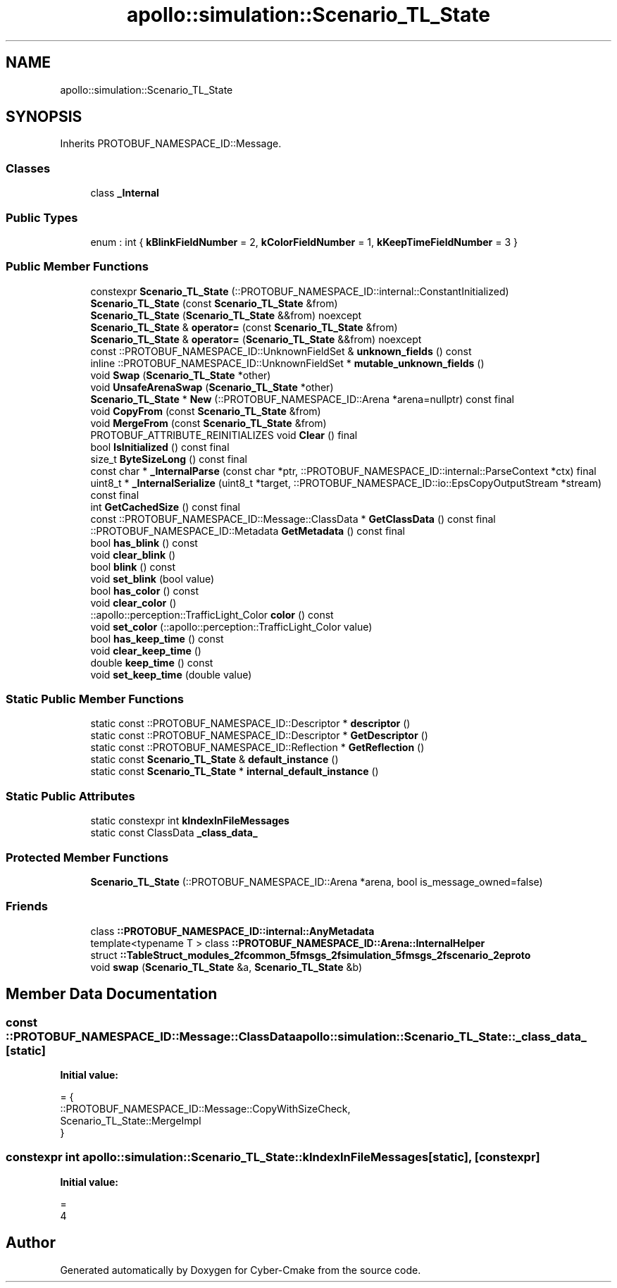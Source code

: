 .TH "apollo::simulation::Scenario_TL_State" 3 "Sun Sep 3 2023" "Version 8.0" "Cyber-Cmake" \" -*- nroff -*-
.ad l
.nh
.SH NAME
apollo::simulation::Scenario_TL_State
.SH SYNOPSIS
.br
.PP
.PP
Inherits PROTOBUF_NAMESPACE_ID::Message\&.
.SS "Classes"

.in +1c
.ti -1c
.RI "class \fB_Internal\fP"
.br
.in -1c
.SS "Public Types"

.in +1c
.ti -1c
.RI "enum : int { \fBkBlinkFieldNumber\fP = 2, \fBkColorFieldNumber\fP = 1, \fBkKeepTimeFieldNumber\fP = 3 }"
.br
.in -1c
.SS "Public Member Functions"

.in +1c
.ti -1c
.RI "constexpr \fBScenario_TL_State\fP (::PROTOBUF_NAMESPACE_ID::internal::ConstantInitialized)"
.br
.ti -1c
.RI "\fBScenario_TL_State\fP (const \fBScenario_TL_State\fP &from)"
.br
.ti -1c
.RI "\fBScenario_TL_State\fP (\fBScenario_TL_State\fP &&from) noexcept"
.br
.ti -1c
.RI "\fBScenario_TL_State\fP & \fBoperator=\fP (const \fBScenario_TL_State\fP &from)"
.br
.ti -1c
.RI "\fBScenario_TL_State\fP & \fBoperator=\fP (\fBScenario_TL_State\fP &&from) noexcept"
.br
.ti -1c
.RI "const ::PROTOBUF_NAMESPACE_ID::UnknownFieldSet & \fBunknown_fields\fP () const"
.br
.ti -1c
.RI "inline ::PROTOBUF_NAMESPACE_ID::UnknownFieldSet * \fBmutable_unknown_fields\fP ()"
.br
.ti -1c
.RI "void \fBSwap\fP (\fBScenario_TL_State\fP *other)"
.br
.ti -1c
.RI "void \fBUnsafeArenaSwap\fP (\fBScenario_TL_State\fP *other)"
.br
.ti -1c
.RI "\fBScenario_TL_State\fP * \fBNew\fP (::PROTOBUF_NAMESPACE_ID::Arena *arena=nullptr) const final"
.br
.ti -1c
.RI "void \fBCopyFrom\fP (const \fBScenario_TL_State\fP &from)"
.br
.ti -1c
.RI "void \fBMergeFrom\fP (const \fBScenario_TL_State\fP &from)"
.br
.ti -1c
.RI "PROTOBUF_ATTRIBUTE_REINITIALIZES void \fBClear\fP () final"
.br
.ti -1c
.RI "bool \fBIsInitialized\fP () const final"
.br
.ti -1c
.RI "size_t \fBByteSizeLong\fP () const final"
.br
.ti -1c
.RI "const char * \fB_InternalParse\fP (const char *ptr, ::PROTOBUF_NAMESPACE_ID::internal::ParseContext *ctx) final"
.br
.ti -1c
.RI "uint8_t * \fB_InternalSerialize\fP (uint8_t *target, ::PROTOBUF_NAMESPACE_ID::io::EpsCopyOutputStream *stream) const final"
.br
.ti -1c
.RI "int \fBGetCachedSize\fP () const final"
.br
.ti -1c
.RI "const ::PROTOBUF_NAMESPACE_ID::Message::ClassData * \fBGetClassData\fP () const final"
.br
.ti -1c
.RI "::PROTOBUF_NAMESPACE_ID::Metadata \fBGetMetadata\fP () const final"
.br
.ti -1c
.RI "bool \fBhas_blink\fP () const"
.br
.ti -1c
.RI "void \fBclear_blink\fP ()"
.br
.ti -1c
.RI "bool \fBblink\fP () const"
.br
.ti -1c
.RI "void \fBset_blink\fP (bool value)"
.br
.ti -1c
.RI "bool \fBhas_color\fP () const"
.br
.ti -1c
.RI "void \fBclear_color\fP ()"
.br
.ti -1c
.RI "::apollo::perception::TrafficLight_Color \fBcolor\fP () const"
.br
.ti -1c
.RI "void \fBset_color\fP (::apollo::perception::TrafficLight_Color value)"
.br
.ti -1c
.RI "bool \fBhas_keep_time\fP () const"
.br
.ti -1c
.RI "void \fBclear_keep_time\fP ()"
.br
.ti -1c
.RI "double \fBkeep_time\fP () const"
.br
.ti -1c
.RI "void \fBset_keep_time\fP (double value)"
.br
.in -1c
.SS "Static Public Member Functions"

.in +1c
.ti -1c
.RI "static const ::PROTOBUF_NAMESPACE_ID::Descriptor * \fBdescriptor\fP ()"
.br
.ti -1c
.RI "static const ::PROTOBUF_NAMESPACE_ID::Descriptor * \fBGetDescriptor\fP ()"
.br
.ti -1c
.RI "static const ::PROTOBUF_NAMESPACE_ID::Reflection * \fBGetReflection\fP ()"
.br
.ti -1c
.RI "static const \fBScenario_TL_State\fP & \fBdefault_instance\fP ()"
.br
.ti -1c
.RI "static const \fBScenario_TL_State\fP * \fBinternal_default_instance\fP ()"
.br
.in -1c
.SS "Static Public Attributes"

.in +1c
.ti -1c
.RI "static constexpr int \fBkIndexInFileMessages\fP"
.br
.ti -1c
.RI "static const ClassData \fB_class_data_\fP"
.br
.in -1c
.SS "Protected Member Functions"

.in +1c
.ti -1c
.RI "\fBScenario_TL_State\fP (::PROTOBUF_NAMESPACE_ID::Arena *arena, bool is_message_owned=false)"
.br
.in -1c
.SS "Friends"

.in +1c
.ti -1c
.RI "class \fB::PROTOBUF_NAMESPACE_ID::internal::AnyMetadata\fP"
.br
.ti -1c
.RI "template<typename T > class \fB::PROTOBUF_NAMESPACE_ID::Arena::InternalHelper\fP"
.br
.ti -1c
.RI "struct \fB::TableStruct_modules_2fcommon_5fmsgs_2fsimulation_5fmsgs_2fscenario_2eproto\fP"
.br
.ti -1c
.RI "void \fBswap\fP (\fBScenario_TL_State\fP &a, \fBScenario_TL_State\fP &b)"
.br
.in -1c
.SH "Member Data Documentation"
.PP 
.SS "const ::PROTOBUF_NAMESPACE_ID::Message::ClassData apollo::simulation::Scenario_TL_State::_class_data_\fC [static]\fP"
\fBInitial value:\fP
.PP
.nf
= {
    ::PROTOBUF_NAMESPACE_ID::Message::CopyWithSizeCheck,
    Scenario_TL_State::MergeImpl
}
.fi
.SS "constexpr int apollo::simulation::Scenario_TL_State::kIndexInFileMessages\fC [static]\fP, \fC [constexpr]\fP"
\fBInitial value:\fP
.PP
.nf
=
    4
.fi


.SH "Author"
.PP 
Generated automatically by Doxygen for Cyber-Cmake from the source code\&.

